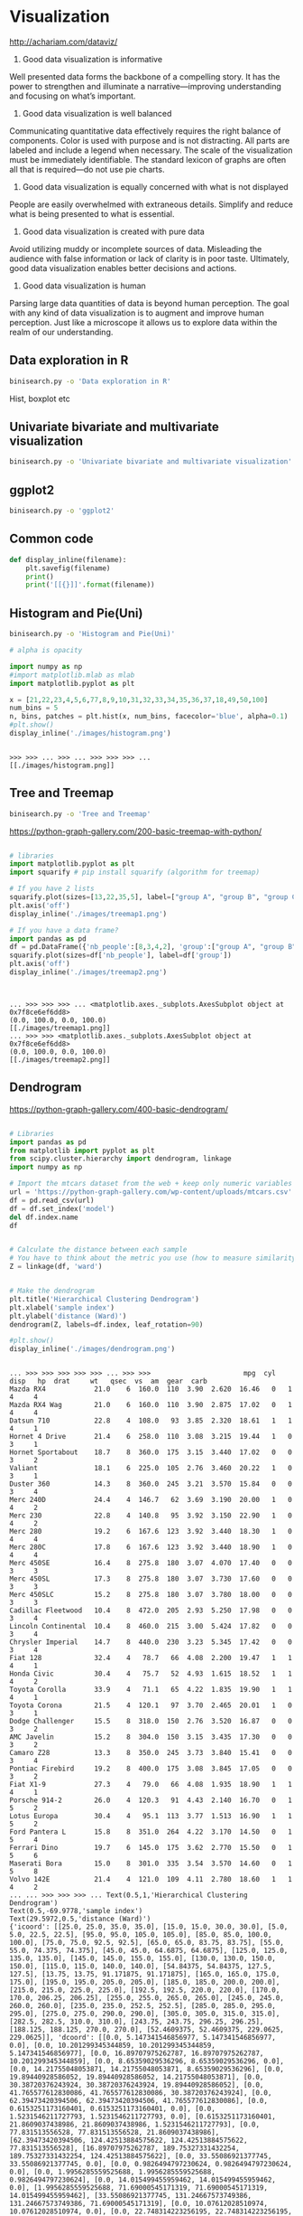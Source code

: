 * Visualization
http://achariam.com/dataviz/
1. Good data visualization is informative
Well presented data forms the backbone of a compelling story. It has the power to strengthen and illuminate a narrative—improving understanding and focusing on what’s important.

2. Good data visualization is well balanced
Communicating quantitative data effectively requires the right balance of components. Color is used with purpose and is not distracting. All parts are labeled and include a legend when necessary. The scale of the visualization must be immediately identifiable. The standard lexicon of graphs are often all that is required—do not use pie charts.

3. Good data visualization is equally concerned with what is not displayed
People are easily overwhelmed with extraneous details. Simplify and reduce what is being presented to what is essential.

4. Good data visualization is created with pure data
Avoid utilizing muddy or incomplete sources of data. Misleading the audience with false information or lack of clarity is in poor taste. Ultimately, good data visualization enables better decisions and actions.

5. Good data visualization is human
Parsing large data quantities of data is beyond human perception. The goal with any kind of data visualization is to augment and improve human perception. Just like a microscope it allows us to explore data within the realm of our understanding.



** Data exploration in R

#+BEGIN_SRC sh
binisearch.py -o 'Data exploration in R'
#+END_SRC

Hist, boxplot etc

** Univariate bivariate and multivariate visualization

#+BEGIN_SRC sh
binisearch.py -o 'Univariate bivariate and multivariate visualization'
#+END_SRC

#+RESULTS:


** ggplot2

#+BEGIN_SRC sh
binisearch.py -o 'ggplot2'
#+END_SRC


** Common code
#+BEGIN_SRC python :session
def display_inline(filename):
    plt.savefig(filename)
    print()
    print('[[{}]]'.format(filename))

#+END_SRC

#+RESULTS:



** Histogram and Pie(Uni)

#+BEGIN_SRC sh
binisearch.py -o 'Histogram and Pie(Uni)'
#+END_SRC


#+BEGIN_SRC python :session :results output :exports both
# alpha is opacity

import numpy as np
#import matplotlib.mlab as mlab
import matplotlib.pyplot as plt
 
x = [21,22,23,4,5,6,77,8,9,10,31,32,33,34,35,36,37,18,49,50,100]
num_bins = 5
n, bins, patches = plt.hist(x, num_bins, facecolor='blue', alpha=0.1)
#plt.show()
display_inline('./images/histogram.png')

#+END_SRC

#+RESULTS:
: 
: >>> >>> ... >>> ... >>> >>> >>> ... 
: [[./images/histogram.png]]

** Tree and Treemap

#+BEGIN_SRC sh
binisearch.py -o 'Tree and Treemap'
#+END_SRC

#+RESULTS:

https://python-graph-gallery.com/200-basic-treemap-with-python/

#+BEGIN_SRC python :session :results output :exports both

# libraries 
import matplotlib.pyplot as plt 
import squarify # pip install squarify (algorithm for treemap) 

# If you have 2 lists 
squarify.plot(sizes=[13,22,35,5], label=["group A", "group B", "group C", "group D"]) 
plt.axis('off') 
display_inline('./images/treemap1.png')

# If you have a data frame? 
import pandas as pd 
df = pd.DataFrame({'nb_people':[8,3,4,2], 'group':["group A", "group B", "group C", "group D"] }) 
squarify.plot(sizes=df['nb_people'], label=df['group']) 
plt.axis('off') 
display_inline('./images/treemap2.png')


#+END_SRC

#+RESULTS:
: 
: ... >>> >>> >>> ... <matplotlib.axes._subplots.AxesSubplot object at 0x7f8ce6ef6dd8>
: (0.0, 100.0, 0.0, 100.0)
: [[./images/treemap1.png]]
: ... >>> >>> <matplotlib.axes._subplots.AxesSubplot object at 0x7f8ce6ef6dd8>
: (0.0, 100.0, 0.0, 100.0)
: [[./images/treemap2.png]]

** Dendrogram

https://python-graph-gallery.com/400-basic-dendrogram/

#+BEGIN_SRC python :session :results output :exports both

# Libraries
import pandas as pd
from matplotlib import pyplot as plt
from scipy.cluster.hierarchy import dendrogram, linkage
import numpy as np

# Import the mtcars dataset from the web + keep only numeric variables
url = 'https://python-graph-gallery.com/wp-content/uploads/mtcars.csv'
df = pd.read_csv(url)
df = df.set_index('model')
del df.index.name
df


# Calculate the distance between each sample
# You have to think about the metric you use (how to measure similarity) + about the method of clusterization you use (How to group cars)
Z = linkage(df, 'ward')


# Make the dendrogram
plt.title('Hierarchical Clustering Dendrogram')
plt.xlabel('sample index')
plt.ylabel('distance (Ward)')
dendrogram(Z, labels=df.index, leaf_rotation=90)

#plt.show()
display_inline('./images/dendrogram.png')

#+END_SRC

#+RESULTS:
#+begin_example

... >>> >>> >>> >>> >>> ... >>> >>>                       mpg  cyl   disp   hp  drat     wt   qsec  vs  am  gear  carb
Mazda RX4            21.0    6  160.0  110  3.90  2.620  16.46   0   1     4     4
Mazda RX4 Wag        21.0    6  160.0  110  3.90  2.875  17.02   0   1     4     4
Datsun 710           22.8    4  108.0   93  3.85  2.320  18.61   1   1     4     1
Hornet 4 Drive       21.4    6  258.0  110  3.08  3.215  19.44   1   0     3     1
Hornet Sportabout    18.7    8  360.0  175  3.15  3.440  17.02   0   0     3     2
Valiant              18.1    6  225.0  105  2.76  3.460  20.22   1   0     3     1
Duster 360           14.3    8  360.0  245  3.21  3.570  15.84   0   0     3     4
Merc 240D            24.4    4  146.7   62  3.69  3.190  20.00   1   0     4     2
Merc 230             22.8    4  140.8   95  3.92  3.150  22.90   1   0     4     2
Merc 280             19.2    6  167.6  123  3.92  3.440  18.30   1   0     4     4
Merc 280C            17.8    6  167.6  123  3.92  3.440  18.90   1   0     4     4
Merc 450SE           16.4    8  275.8  180  3.07  4.070  17.40   0   0     3     3
Merc 450SL           17.3    8  275.8  180  3.07  3.730  17.60   0   0     3     3
Merc 450SLC          15.2    8  275.8  180  3.07  3.780  18.00   0   0     3     3
Cadillac Fleetwood   10.4    8  472.0  205  2.93  5.250  17.98   0   0     3     4
Lincoln Continental  10.4    8  460.0  215  3.00  5.424  17.82   0   0     3     4
Chrysler Imperial    14.7    8  440.0  230  3.23  5.345  17.42   0   0     3     4
Fiat 128             32.4    4   78.7   66  4.08  2.200  19.47   1   1     4     1
Honda Civic          30.4    4   75.7   52  4.93  1.615  18.52   1   1     4     2
Toyota Corolla       33.9    4   71.1   65  4.22  1.835  19.90   1   1     4     1
Toyota Corona        21.5    4  120.1   97  3.70  2.465  20.01   1   0     3     1
Dodge Challenger     15.5    8  318.0  150  2.76  3.520  16.87   0   0     3     2
AMC Javelin          15.2    8  304.0  150  3.15  3.435  17.30   0   0     3     2
Camaro Z28           13.3    8  350.0  245  3.73  3.840  15.41   0   0     3     4
Pontiac Firebird     19.2    8  400.0  175  3.08  3.845  17.05   0   0     3     2
Fiat X1-9            27.3    4   79.0   66  4.08  1.935  18.90   1   1     4     1
Porsche 914-2        26.0    4  120.3   91  4.43  2.140  16.70   0   1     5     2
Lotus Europa         30.4    4   95.1  113  3.77  1.513  16.90   1   1     5     2
Ford Pantera L       15.8    8  351.0  264  4.22  3.170  14.50   0   1     5     4
Ferrari Dino         19.7    6  145.0  175  3.62  2.770  15.50   0   1     5     6
Maserati Bora        15.0    8  301.0  335  3.54  3.570  14.60   0   1     5     8
Volvo 142E           21.4    4  121.0  109  4.11  2.780  18.60   1   1     4     2
... ... >>> >>> >>> ... Text(0.5,1,'Hierarchical Clustering Dendrogram')
Text(0.5,-69.9778,'sample index')
Text(29.5972,0.5,'distance (Ward)')
{'icoord': [[25.0, 25.0, 35.0, 35.0], [15.0, 15.0, 30.0, 30.0], [5.0, 5.0, 22.5, 22.5], [95.0, 95.0, 105.0, 105.0], [85.0, 85.0, 100.0, 100.0], [75.0, 75.0, 92.5, 92.5], [65.0, 65.0, 83.75, 83.75], [55.0, 55.0, 74.375, 74.375], [45.0, 45.0, 64.6875, 64.6875], [125.0, 125.0, 135.0, 135.0], [145.0, 145.0, 155.0, 155.0], [130.0, 130.0, 150.0, 150.0], [115.0, 115.0, 140.0, 140.0], [54.84375, 54.84375, 127.5, 127.5], [13.75, 13.75, 91.171875, 91.171875], [165.0, 165.0, 175.0, 175.0], [195.0, 195.0, 205.0, 205.0], [185.0, 185.0, 200.0, 200.0], [215.0, 215.0, 225.0, 225.0], [192.5, 192.5, 220.0, 220.0], [170.0, 170.0, 206.25, 206.25], [255.0, 255.0, 265.0, 265.0], [245.0, 245.0, 260.0, 260.0], [235.0, 235.0, 252.5, 252.5], [285.0, 285.0, 295.0, 295.0], [275.0, 275.0, 290.0, 290.0], [305.0, 305.0, 315.0, 315.0], [282.5, 282.5, 310.0, 310.0], [243.75, 243.75, 296.25, 296.25], [188.125, 188.125, 270.0, 270.0], [52.4609375, 52.4609375, 229.0625, 229.0625]], 'dcoord': [[0.0, 5.147341546856977, 5.147341546856977, 0.0], [0.0, 10.201299345344859, 10.201299345344859, 5.147341546856977], [0.0, 16.89707975262787, 16.89707975262787, 10.201299345344859], [0.0, 8.65359029536296, 8.65359029536296, 0.0], [0.0, 14.21755048053871, 14.21755048053871, 8.65359029536296], [0.0, 19.89440928586052, 19.89440928586052, 14.21755048053871], [0.0, 30.38720376243924, 30.38720376243924, 19.89440928586052], [0.0, 41.765577612830086, 41.765577612830086, 30.38720376243924], [0.0, 62.39473420394506, 62.39473420394506, 41.765577612830086], [0.0, 0.6153251173160401, 0.6153251173160401, 0.0], [0.0, 1.5231546211727793, 1.5231546211727793, 0.0], [0.6153251173160401, 21.8609037438986, 21.8609037438986, 1.5231546211727793], [0.0, 77.831513556528, 77.831513556528, 21.8609037438986], [62.39473420394506, 124.42513884575622, 124.42513884575622, 77.831513556528], [16.89707975262787, 189.75327331432254, 189.75327331432254, 124.42513884575622], [0.0, 33.55086921377745, 33.55086921377745, 0.0], [0.0, 0.9826494797230624, 0.9826494797230624, 0.0], [0.0, 1.9956285559525688, 1.9956285559525688, 0.9826494797230624], [0.0, 14.015499455959462, 14.015499455959462, 0.0], [1.9956285559525688, 71.69000545171319, 71.69000545171319, 14.015499455959462], [33.55086921377745, 131.24667573749386, 131.24667573749386, 71.69000545171319], [0.0, 10.07612028510974, 10.07612028510974, 0.0], [0.0, 22.748314223256195, 22.748314223256195, 10.07612028510974], [0.0, 121.19933374404333, 121.19933374404333, 22.748314223256195], [0.0, 15.622444623041554, 15.622444623041554, 0.0], [0.0, 38.206294228394704, 38.206294228394704, 15.622444623041554], [0.0, 40.00524746830096, 40.00524746830096, 0.0], [38.206294228394704, 136.59795344708988, 136.59795344708988, 40.00524746830096], [121.19933374404333, 236.74277069464608, 236.74277069464608, 136.59795344708988], [131.24667573749386, 389.04227922692326, 389.04227922692326, 236.74277069464608], [189.75327331432254, 955.3712450494048, 955.3712450494048, 389.04227922692326]], 'ivl': ['Honda Civic', 'Toyota Corolla', 'Fiat 128', 'Fiat X1-9', 'Merc 240D', 'Lotus Europa', 'Merc 230', 'Volvo 142E', 'Datsun 710', 'Toyota Corona', 'Porsche 914-2', 'Ferrari Dino', 'Mazda RX4', 'Mazda RX4 Wag', 'Merc 280', 'Merc 280C', 'Hornet 4 Drive', 'Valiant', 'Merc 450SLC', 'Merc 450SE', 'Merc 450SL', 'Dodge Challenger', 'AMC Javelin', 'Maserati Bora', 'Ford Pantera L', 'Duster 360', 'Camaro Z28', 'Chrysler Imperial', 'Cadillac Fleetwood', 'Lincoln Continental', 'Hornet Sportabout', 'Pontiac Firebird'], 'leaves': [18, 19, 17, 25, 7, 27, 8, 31, 2, 20, 26, 29, 0, 1, 9, 10, 3, 5, 13, 11, 12, 21, 22, 30, 28, 6, 23, 16, 14, 15, 4, 24], 'color_list': ['g', 'g', 'g', 'g', 'g', 'g', 'g', 'g', 'g', 'g', 'g', 'g', 'g', 'g', 'g', 'r', 'r', 'r', 'r', 'r', 'r', 'r', 'r', 'r', 'r', 'r', 'r', 'r', 'r', 'r', 'b']}
>>> ... 
[[./images/dendrogram.png]]
#+end_example

** Scatterplot(bi)

#+BEGIN_SRC sh
binisearch.py -o 'Scatterplot(bi)'
#+END_SRC


#+BEGIN_SRC python :session :results output :exports both
import matplotlib.pyplot as plt
plt.style.use('seaborn-whitegrid')
import numpy as np

x = np.linspace(0, 10, 30)
y = np.sin(x)

plt.plot(x, y, 'o', color='black');
display_inline('./images/scatterplot1.png')
#+END_SRC

#+RESULTS:
: 
: >>> >>> >>> >>> >>> >>> [<matplotlib.lines.Line2D object at 0x7f8ce43976a0>]
: [[./images/scatterplot1.png]]


#+BEGIN_SRC python :session :results output :exports both
import matplotlib.pyplot as plt
plt.style.use('seaborn-whitegrid')
import numpy as np

x = np.linspace(0, 10, 30)
y = np.sin(x)

plt.scatter(x, y, marker='o', color='black');
display_inline('./images/scatterplot2.png')
#+END_SRC

#+RESULTS:
: 
: >>> >>> >>> >>> >>> <matplotlib.collections.PathCollection object at 0x7f8ce4348ba8>
: [[./images/scatterplot2.png]]

** Heatmap
https://python-graph-gallery.com/heatmap/

#+BEGIN_SRC python :session :results output :exports both
import seaborn as sns
import pandas as pd
import numpy as np
 
# Create a dataset (fake)
df = pd.DataFrame(np.random.random((5,5)), columns=["a","b","c","d","e"])
 
# Default heatmap: just a visualization of this square matrix
p1 = sns.heatmap(df)
display_inline('./images/heatmap.png')
#+END_SRC

#+RESULTS:
: 
: >>> >>> ... ... >>> ... ... >>> 
: [[./images/heatmap.png]]

** Line charts(bi)

#+BEGIN_SRC sh
binisearch.py -o 'Line charts(bi)'
#+END_SRC


#+BEGIN_SRC python :session :results output :exports both
import matplotlib.pyplot as plt
plt.style.use('seaborn-whitegrid')
import numpy as np

x = np.linspace(0, 10, 30)
y = np.sin(x)

plt.plot(x, y, color='black');
#plt.show()
display_inline('./images/line_charts.png')

#+END_SRC

#+RESULTS:
: 
: >>> >>> >>> >>> >>> >>> [<matplotlib.lines.Line2D object at 0x7f520d461ac8>]
: ... 
: [[./images/line_charts.png]]


** Spatial charts

#+BEGIN_SRC sh
binisearch.py -o 'Spatial charts'
#+END_SRC

#+RESULTS:


** Survey plot
A survey plot is a simple multi-attribute visualization technique that can help to spot correlations between any two variables especially when the data is sorted according to a particular dimension. Each horizontal splice in a plot corresponds to a particular data instance. The data on a specific attribute is shown in a single column, where the length of the line corresponds to the dimensional value. When data includes a discrete or continuous class, the slices (data instances) are colored correspondingly.

Implementation in Orange supports sorting by two selected attributes (Sorting). The attributes shown in the plot are listed in Shown attributes box, all other appear in the list of Hidden attributes.

Below is a snapshot of survey plot widget for an Iris. Plot nicely shows that petal width and length and sepal length are correlated. It is also very clear that Iris-setosa can be classified based on petal length or width alone, while for the Iris versicolor and virginica there is some ambiguity with some potential outliers, one of which is highlighted in the snapshot.

https://docs.orange.biolab.si/2/widgets/rst/visualize/surveyplot.html

#+BEGIN_SRC sh
binisearch.py -o 'Survey plot visualization'
#+END_SRC

#+RESULTS:


** Timeline

#+BEGIN_SRC sh
binisearch.py -o 'Timeline'
#+END_SRC

#+RESULTS:

https://matplotlib.org/gallery/lines_bars_and_markers/timeline.html

#+BEGIN_SRC python :results output :tangle yes :tangle /tmp/timeline.py :exports both
import matplotlib.pyplot as plt
import numpy as np
import matplotlib.dates as mdates
from datetime import datetime

# A list of Matplotlib releases and their dates
# Taken from https://api.github.com/repos/matplotlib/matplotlib/releases
names = ['v2.2.2', 'v2.2.1', 'v2.2.0', 'v2.1.2', 'v2.1.1', 'v2.1.0', 'v2.0.2',
         'v2.0.1', 'v2.0.0', 'v1.5.3', 'v1.5.2', 'v1.5.1', 'v1.5.0', 'v1.4.3',
         'v1.4.2', 'v1.4.1', 'v1.4.0']

dates = ['2018-03-17T03:00:07Z', '2018-03-16T22:06:39Z',
         '2018-03-06T12:53:32Z', '2018-01-18T04:56:47Z',
         '2017-12-10T04:47:38Z', '2017-10-07T22:35:12Z',
         '2017-05-10T02:11:15Z', '2017-05-02T01:59:49Z',
         '2017-01-17T02:59:36Z', '2016-09-09T03:00:52Z',
         '2016-07-03T15:52:01Z', '2016-01-10T22:38:50Z',
         '2015-10-29T21:40:23Z', '2015-02-16T04:22:54Z',
         '2014-10-26T03:24:13Z', '2014-10-18T18:56:23Z',
         '2014-08-26T21:06:04Z']
dates = [datetime.strptime(ii, "%Y-%m-%dT%H:%M:%SZ") for ii in dates]

levels = np.array([-5, 5, -3, 3, -1, 1])
fig, ax = plt.subplots(figsize=(8, 5))

# Create the base line
start = min(dates)
stop = max(dates)
ax.plot((start, stop), (0, 0), 'k', alpha=.5)

# Iterate through releases annotating each one
for ii, (iname, idate) in enumerate(zip(names, dates)):
    level = levels[ii % 6]
    vert = 'top' if level < 0 else 'bottom'

    ax.scatter(idate, 0, s=100, facecolor='w', edgecolor='k', zorder=9999)
    # Plot a line up to the text
    ax.plot((idate, idate), (0, level), c='r', alpha=.7)
    # Give the text a faint background and align it properly
    ax.text(idate, level, iname,
            horizontalalignment='right', verticalalignment=vert, fontsize=14,
            backgroundcolor=(1., 1., 1., .3))

ax.set(title="Matplotlib release dates")
# Set the xticks formatting
# format xaxis with 3 month intervals
ax.get_xaxis().set_major_locator(mdates.MonthLocator(interval=3))
ax.get_xaxis().set_major_formatter(mdates.DateFormatter("%b %Y"))
fig.autofmt_xdate()

# Remove components for a cleaner look
plt.setp((ax.get_yticklabels() + ax.get_yticklines() +
          list(ax.spines.values())), visible=False)
#plt.show()
def display_inline(filename):
    plt.savefig(filename)
    print()
    print('[[{}]]'.format(filename))

display_inline('./images/timeline.png')

#+END_SRC

#+RESULTS:
: 
: [[./images/timeline.png]]

** Barplot

https://python-graph-gallery.com/barplot/
https://python-graph-gallery.com/1-basic-barplot/

#+BEGIN_SRC python :session :results output :exports both
import numpy as np
import matplotlib.pyplot as plt

# Make a fake dataset:
height = [3, 12, 5, 18, 45]
bars = ('A', 'B', 'C', 'D', 'E')
y_pos = np.arange(len(bars))

# Create bars
plt.bar(y_pos, height)

# Create names on the x-axis
plt.xticks(y_pos, bars)

# Show graphic
#plt.show()
display_inline('./images/barplot.png')

#+END_SRC

#+RESULTS:
: 
: >>> >>> ... >>> >>> >>> >>> ... <BarContainer object of 5 artists>
: >>> ... ([<matplotlib.axis.XTick object at 0x7f520ce53e80>, <matplotlib.axis.XTick object at 0x7f520ce5b128>, <matplotlib.axis.XTick object at 0x7f520ce5b390>, <matplotlib.axis.XTick object at 0x7f520d3fd400>, <matplotlib.axis.XTick object at 0x7f520d074390>], <a list of 5 Text xticklabel objects>)
: >>> ... ... 
: [[./images/barplot.png]]

** Violinplot

https://python-graph-gallery.com/violin-plot/
https://python-graph-gallery.com/58-show-number-of-observation-on-violinplot/


#+BEGIN_SRC python :results output :exports both

# library & dataset
import matplotlib.pyplot as plt
import seaborn as sns, numpy as np
df = sns.load_dataset("iris")

# Basic violinplot
ax = sns.violinplot(x="species", y="sepal_length", data=df)

# Calculate number of obs per group & median to position labels
medians = df.groupby(['species'])['sepal_length'].median().values
nobs = df['species'].value_counts().values
nobs = [str(x) for x in nobs.tolist()]
nobs = ["n: " + i for i in nobs]

# Add it to the plot
pos = range(len(nobs))
for tick,label in zip(pos,ax.get_xticklabels()):
    ax.text(pos[tick], medians[tick] + 0.03, nobs[tick], horizontalalignment='center', size='x-small', color='w', weight='semibold')
#plt.show()

def display_inline(filename):
    plt.savefig(filename)
    print()
    print('[[{}]]'.format(filename))
display_inline('./images/violinplot.png')

#+END_SRC

#+RESULTS:
: 
: [[./images/violinplot.png]]

** pairplot
https://seaborn.pydata.org/generated/seaborn.pairplot.html


#+BEGIN_SRC python :results output :exports both
import matplotlib.pyplot as plt
import seaborn as sns; sns.set(style="ticks", color_codes=True)
iris = sns.load_dataset("iris")
g = sns.pairplot(iris)
#plt.show()

def display_inline(filename):
    plt.savefig(filename)
    print()
    print('[[{}]]'.format(filename))

display_inline('./images/pairplot.png')

#+END_SRC

#+RESULTS:
: 
: [[./images/pairplot.png]]

** lmplot
https://seaborn.pydata.org/generated/seaborn.lmplot.html
#+BEGIN_SRC python :results output :exports both
import matplotlib.pyplot as plt
import seaborn as sns; sns.set(color_codes=True)
tips = sns.load_dataset("tips")
g = sns.lmplot(x="total_bill", y="tip", data=tips)
filename = 'lmplot.png'
#plt.show()
def display_inline(filename):
    plt.savefig(filename)
    print()
    print('[[{}]]'.format(filename))
display_inline('./images/lmplot.png')

#+END_SRC

#+RESULTS:
: 
: [[./images/lmplot.png]]

** joinplot
https://seaborn.pydata.org/generated/seaborn.jointplot.html

#+BEGIN_SRC python :results output :exports both
import matplotlib.pyplot as plt
import seaborn as sns; sns.set(style="white", color_codes=True)
tips = sns.load_dataset("tips")
g = sns.jointplot(x="total_bill", y="tip", data=tips)
def display_inline(filename):
    plt.savefig(filename)
    print()
    print('[[{}]]'.format(filename))

display_inline('./images/joinplot.png')
#+END_SRC

#+RESULTS:
: 
: [[./images/joinplot.png]]

** Distributions
https://seaborn.pydata.org/tutorial/distributions.html

** Contour
https://www.python-course.eu/matplotlib_contour_plot.php

#+BEGIN_SRC python :results output :exports both
import matplotlib.pyplot as plt
import numpy as np

xlist = np.linspace(-3.0, 3.0, 3)
ylist = np.linspace(-3.0, 3.0, 4)
X, Y = np.meshgrid(xlist, ylist)
Z = np.sqrt(X*2 + Y**2)
print(X)
plt.figure()
cp = plt.contour(X, Y, Z)
plt.clabel(cp, inline=True, 
          fontsize=10)
plt.title('Contour Plot')
plt.xlabel('x (cm)')
plt.ylabel('y (cm)')
#plt.show()
def display_inline(filename):
    plt.savefig(filename)
    print()
    print('[[{}]]'.format(filename))

display_inline('./images/contour.png')

#+END_SRC

#+RESULTS:
: [[-3.  0.  3.]
:  [-3.  0.  3.]
:  [-3.  0.  3.]
:  [-3.  0.  3.]]
: 
: [[./images/contour.png]]

** What is mesh grid?
#+BEGIN_SRC python :results output
import numpy as np

xlist = np.arange(1, 7)
ylist = np.arange(1, 7)
X, Y = np.meshgrid(xlist, ylist)
print(xlist)
print(ylist)
print(X)
print(Y)
#+END_SRC

#+RESULTS:
#+begin_example
[1 2 3 4 5 6]
[1 2 3 4 5 6]
[[1 2 3 4 5 6]
 [1 2 3 4 5 6]
 [1 2 3 4 5 6]
 [1 2 3 4 5 6]
 [1 2 3 4 5 6]
 [1 2 3 4 5 6]]
[[1 1 1 1 1 1]
 [2 2 2 2 2 2]
 [3 3 3 3 3 3]
 [4 4 4 4 4 4]
 [5 5 5 5 5 5]
 [6 6 6 6 6 6]]
#+end_example

** Boxplot
http://python-graph-gallery.com/boxplot/
https://python-graph-gallery.com/30-basic-boxplot-with-seaborn/

*** 1 - One numerical variable only

 If you have only one numerical variable, you can use this code to get a boxplot with only one group (left chart).


#+BEGIN_SRC python :results output :exports both
# library & dataset
import matplotlib.pyplot as plt
import seaborn as sns
df = sns.load_dataset('iris')

# Make boxplot for one group only
sns.boxplot( y=df["sepal_length"] )
def display_inline(filename):
    plt.savefig(filename)
    print()
    print('[[{}]]'.format(filename))

display_inline('./images/boxplot1.png')


#+END_SRC

#+RESULTS:
: 
: [[./images/boxplot1.png]]

*** 2 - One numerical variable, and several groups

 Let’s say we want to study the distribution of a numerical variable, but for each group separately. Here we study
 the sepal length of 3 species of flower.

#+BEGIN_SRC python :results output :exports both

# library & dataset
import matplotlib.pyplot as plt
import seaborn as sns
df = sns.load_dataset('iris')

sns.boxplot(x=df["species"], y=df["sepal_length"])
def display_inline(filename):
    plt.savefig(filename)
    print()
    print('[[{}]]'.format(filename))

display_inline('./images/boxplot2.png')


#+END_SRC

#+RESULTS:
: 
: [[./images/boxplot2.png]]

*** 3 - Several numerical variable

 Finally we can study the distribution of several numerical variables, let’s say sepal length and width:

#+BEGIN_SRC python :results output :exports both

# library & dataset
import matplotlib.pyplot as plt
import seaborn as sns
df = sns.load_dataset('iris')

sns.boxplot(data=df.ix[:,0:3])
#plt.show()
def display_inline(filename):
    plt.savefig(filename)
    print()
    print('[[{}]]'.format(filename))

display_inline('./images/boxplot3.png')

#+END_SRC

#+RESULTS:
: 
: [[./images/boxplot3.png]]


** Decision Tree

#+BEGIN_SRC sh
binisearch.py -o 'Decision Tree'
#+END_SRC

#+RESULTS:

https://medium.com/@rnbrown/creating-and-visualizing-decision-trees-with-python-f8e8fa394176

#+BEGIN_SRC python :results output :exports both :tangle yes :tangle /tmp/decision.py
import sklearn.datasets as datasets
import pandas as pd
import matplotlib.pyplot as plt

iris=datasets.load_iris()
df=pd.DataFrame(iris.data, columns=iris.feature_names)
y=iris.target


from sklearn.tree import DecisionTreeClassifier
dtree=DecisionTreeClassifier()
dtree.fit(df,y)

from sklearn.externals.six import StringIO  
#from IPython.display import Image  
from sklearn.tree import export_graphviz
import pydotplus
dot_data = StringIO()
export_graphviz(dtree, out_file=dot_data,  
                filled=True, rounded=True,
                special_characters=True)
graph = pydotplus.graph_from_dot_data(dot_data.getvalue())  
#Image(graph.create_png())
graph.create_png()
filename = './images/decision_tree.png'
graph.write_png(filename)

print('[[{}]]'.format(filename))

#+END_SRC

#+RESULTS:
: [[./images/decision_tree.png]]

** Animation using image magic

https://python-graph-gallery.com/341-python-gapminder-animation/

#+BEGIN_SRC python 

# libraries
import matplotlib.pyplot as plt
import numpy as np
import seaborn as sns
sns.set_style("white")
import pandas as pd
my_dpi = 96

# Get the data (csv file is hosted on the web)
url = 'https://python-graph-gallery.com/wp-content/uploads/gapminderData.csv'
data = pd.read_csv(url)

# And I need to transform my categorical column (continent) in a numerical
# value group1->1, group2->2...
data['continent'] = pd.Categorical(data['continent'])

# For each year:
for i in data.year.unique():

    # initialize a figure
    fig = plt.figure(figsize=(680 / my_dpi, 480 / my_dpi), dpi=my_dpi)

    # Change color with c and alpha. I map the color to the X axis value.
    tmp = data[data.year == i]
    plt.scatter(tmp['lifeExp'], tmp['gdpPercap'], s=tmp['pop'] / 200000, c=tmp[
                'continent'].cat.codes, cmap="Accent", alpha=0.6, edgecolors="white", linewidth=2)

    # Add titles (main and on axis)
    plt.yscale('log')
    plt.xlabel("Life Expectancy")
    plt.ylabel("GDP per Capita")
    plt.title("Year: " + str(i))
    plt.ylim(0, 100000)
    plt.xlim(30, 90)

    # Save it
    filename = './images/Gapminder_step' + str(i) + '.png'
    plt.savefig(filename, dpi=96)
    plt.gca()

#+END_SRC

#+RESULTS:
: None

#+BEGIN_SRC sh :results output :exports both

# Then use image magick (this is bash, not python)
convert -delay 80 images/Gapminder*.png images/animated_gapminder.gif
echo "[[./images/animated_gapminder.gif]]"
#+END_SRC

#+RESULTS:
: [[./images/animated_gapminder.gif]]

** Wordcloud

https://python-graph-gallery.com/260-basic-wordcloud/

#+BEGIN_SRC python :results output :exports both
# Libraries
from wordcloud import WordCloud
import matplotlib.pyplot as plt

# Create a list of word
text=("Python Python Python Matplotlib Matplotlib Seaborn Network Plot Violin Chart Pandas Datascience Wordcloud Spider Radar Parrallel Alpha Color Brewer Density Scatter Barplot Barplot Boxplot Violinplot Treemap Stacked Area Chart Chart Visualization Dataviz Donut Pie Time-Series Wordcloud Wordcloud Sankey Bubble")

# Create the wordcloud object
wordcloud = WordCloud(width=480, height=480, margin=0).generate(text)

# Display the generated image:
plt.imshow(wordcloud, interpolation='bilinear')
plt.axis("off")
plt.margins(x=0, y=0)
#plt.show()

def display_inline(filename, plt):
    plt.savefig(filename)
    print()
    print('[[{}]]'.format(filename))

display_inline('./images/word_cloud.png', plt)


#+END_SRC

#+RESULTS:
: 
: [[./images/word_cloud.png]]

** Area plot

https://python-graph-gallery.com/pie-plot/

https://python-graph-gallery.com/140-basic-pieplot-with-panda/


#+BEGIN_SRC python :results output :exports both

# library
import matplotlib.pyplot as plt
import pandas as pd

# --- dataset 1: just 4 values for 4 groups:
df = pd.DataFrame([8,5,1,2], index=['a', 'b', 'c', 'd'], columns=['x'])

# make the plot
df.plot(kind='pie', subplots=True, figsize=(8, 8))
#plt.show()


def display_inline(filename, plt):
    plt.savefig(filename)
    print()
    print('[[{}]]'.format(filename))

display_inline('./images/area_plot.png', plt)


#+END_SRC

#+RESULTS:
: 
: [[./images/area_plot.png]]


** Stacked area plot

#+BEGIN_SRC python :results output
# library
import matplotlib.pyplot as plt
import pandas as pd
import numpy as np
import matplotlib.pyplot as plt

# Dataset
np.random.seed(42)
df = pd.DataFrame(np.random.rand(10, 4), columns=['a', 'b', 'c', 'd'])
print(df)
# plot
df.plot.area()
#plt.show()

def display_inline(filename, plt):
    plt.savefig(filename)
    print()
    print('[[{}]]'.format(filename))

display_inline('./images/area_plot_stacked.png', plt)



#+END_SRC

#+RESULTS:
#+begin_example
          a         b         c         d
0  0.374540  0.950714  0.731994  0.598658
1  0.156019  0.155995  0.058084  0.866176
2  0.601115  0.708073  0.020584  0.969910
3  0.832443  0.212339  0.181825  0.183405
4  0.304242  0.524756  0.431945  0.291229
5  0.611853  0.139494  0.292145  0.366362
6  0.456070  0.785176  0.199674  0.514234
7  0.592415  0.046450  0.607545  0.170524
8  0.065052  0.948886  0.965632  0.808397
9  0.304614  0.097672  0.684233  0.440152

[[./images/area_plot_stacked.png]]
#+end_example

** D3.Js

#+BEGIN_SRC sh
binisearch.py -o 'D3.Js'
#+END_SRC


** Infovis

#+BEGIN_SRC sh
binisearch.py -o 'Infovis'
#+END_SRC


** IBM Many eyes

#+BEGIN_SRC sh
binisearch.py -o 'IBM Many eyes'
#+END_SRC


** Tableu

#+BEGIN_SRC sh
binisearch.py -o 'Tableu'
#+END_SRC



